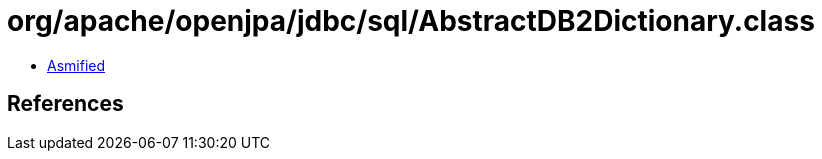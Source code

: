 = org/apache/openjpa/jdbc/sql/AbstractDB2Dictionary.class

 - link:AbstractDB2Dictionary-asmified.java[Asmified]

== References

